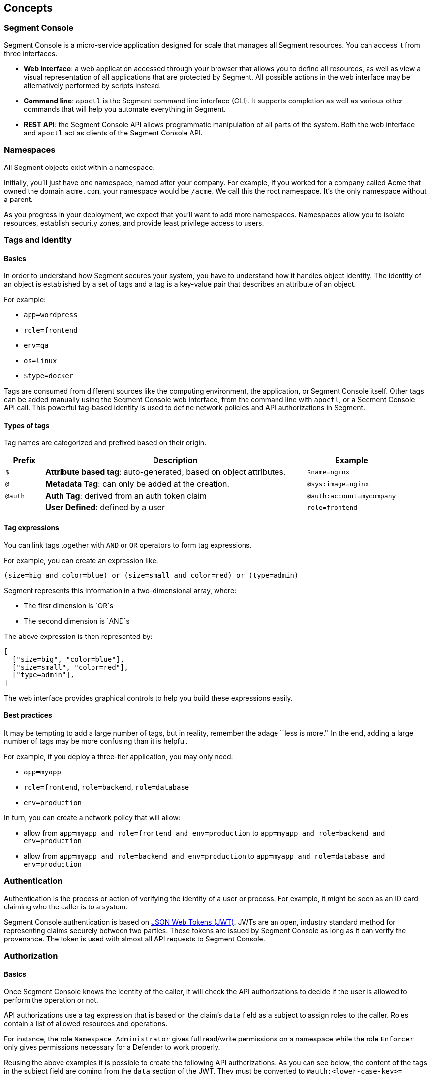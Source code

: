 // WE PULL THIS CONTENT FROM https://github.com/aporeto-inc/junon
// DO NOT EDIT THIS FILE.
// YOU MUST SUBMIT A PR AGAINST THE UPSTREAM REPO.
// THE UPSTREAM REPO IS CURRENTLY PRIVATE.

== Concepts

=== Segment Console

Segment Console is a micro-service application designed for scale that
manages all Segment resources. You can access it from three interfaces.

* *Web interface*: a web application accessed through your browser that
allows you to define all resources, as well as view a visual
representation of all applications that are protected by Segment. All
possible actions in the web interface may be alternatively performed by
scripts instead.
* *Command line*: `apoctl` is the Segment command line interface (CLI).
It supports completion as well as various other commands that will help
you automate everything in Segment.
* *REST API*: the Segment Console API allows programmatic manipulation
of all parts of the system. Both the web interface and `apoctl` act as
clients of the Segment Console API.

=== Namespaces

All Segment objects exist within a namespace.

Initially, you’ll just have one namespace, named after your company. For
example, if you worked for a company called Acme that owned the domain
`acme.com`, your namespace would be `/acme`. We call this the root
namespace. It’s the only namespace without a parent.

As you progress in your deployment, we expect that you’ll want to add
more namespaces. Namespaces allow you to isolate resources, establish
security zones, and provide least privilege access to users.

=== Tags and identity

==== Basics

In order to understand how Segment secures your system, you have to
understand how it handles object identity. The identity of an object is
established by a set of tags and a tag is a key-value pair that
describes an attribute of an object.

For example:

* `app=wordpress`
* `role=frontend`
* `env=qa`
* `os=linux`
* `$type=docker`

Tags are consumed from different sources like the computing environment,
the application, or Segment Console itself. Other tags can be added
manually using the Segment Console web interface, from the command line
with `apoctl`, or a Segment Console API call. This powerful tag-based
identity is used to define network policies and API authorizations in
Segment.

==== Types of tags

Tag names are categorized and prefixed based on their origin.

[width="100%",cols="<10%,<67%,<23%",options="header",]
|===
|Prefix |Description |Example
|`$` |*Attribute based tag*: auto-generated, based on object attributes.
|`$name=nginx`

|`@` |*Metadata Tag*: can only be added at the creation.
|`@sys:image=nginx`

|`@auth` |*Auth Tag*: derived from an auth token claim
|`@auth:account=mycompany`

| |*User Defined*: defined by a user |`role=frontend`
|===

==== Tag expressions

You can link tags together with `AND` or `OR` operators to form tag
expressions.

For example, you can create an expression like:

[source,bash]
----
(size=big and color=blue) or (size=small and color=red) or (type=admin)
----

Segment represents this information in a two-dimensional array, where:

* The first dimension is `OR`s
* The second dimension is `AND`s

The above expression is then represented by:

[source,json]
----
[
  ["size=big", "color=blue"],
  ["size=small", "color=red"],
  ["type=admin"],
]
----

The web interface provides graphical controls to help you build these
expressions easily.

==== Best practices

It may be tempting to add a large number of tags, but in reality,
remember the adage ``less is more.'' In the end, adding a large number
of tags may be more confusing than it is helpful.

For example, if you deploy a three-tier application, you may only need:

* `app=myapp`
* `role=frontend`, `role=backend`, `role=database`
* `env=production`

In turn, you can create a network policy that will allow:

* allow from `app=myapp and role=frontend and env=production` to
`app=myapp and role=backend and env=production`
* allow from `app=myapp and role=backend and env=production` to
`app=myapp and role=database and env=production`

=== Authentication

Authentication is the process or action of verifying the identity of a
user or process. For example, it might be seen as an ID card claiming
who the caller is to a system.

Segment Console authentication is based on
https://tools.ietf.org/html/rfc7519[JSON Web Tokens (JWT)]. JWTs are an
open, industry standard method for representing claims securely between
two parties. These tokens are issued by Segment Console as long as it
can verify the provenance. The token is used with almost all API
requests to Segment Console.

=== Authorization

==== Basics

Once Segment Console knows the identity of the caller, it will check the
API authorizations to decide if the user is allowed to perform the
operation or not.

API authorizations use a tag expression that is based on the claim’s
`data` field as a subject to assign roles to the caller. Roles contain a
list of allowed resources and operations.

For instance, the role `Namespace Administrator` gives full read/write
permissions on a namespace while the role `Enforcer` only gives
permissions necessary for a Defender to work properly.

Reusing the above examples it is possible to create the following API
authorizations. As you can see below, the content of the tags in the
subject field are coming from the `data` section of the JWT. They must
be converted to `@auth:<lower-case-key>=<value>` to avoid any confusion
with other tags.

==== Make the Aporeto company account administrator a namespace administrator

The following API authorization makes the user, coming with a token for
the account ``company'', an administrator on the namespace
`/mynamespace` and all the child namespaces.

[cols="<,<",options="header",]
|===
|field |description
|subject |`@auth:realm=vince` and `@auth:account=company`
|object |`@auth:role=namespace.administrator`
|namespace |`/acme`
|propagate |`true`
|===

`@auth:realm=vince` indicates that the token is coming from an Aporeto
account.

==== Make the AWS security token bearer a Defender

The following API authorization makes the user, coming with a token from
AWS that has the role `segment`, a Defender on the namespace
`/acme/app/gitlab` only.

[cols="<,<",options="header",]
|===
|field |description
|subject |`@auth:realm=awssecuritytoken` and `@auth:rolename=segment`
|object |`@auth:role=enforcer`
|namespace |`/acme/app/gitlab`
|===

=== Defender

The Defender is an agent that runs on your deployed server and applies
any policies which you have defined in Segment Console. Once deployed,
the Defender connects to the Segment Console API using credentials just
as any other client does, and it is bound to API authorizations. The
role of the Defender agent is to protect any unit of computation called
*processing units*.

image::enforcer-policy-pcc.png[Protection diagram]

The Defender can protect traffic between two processing units at
different layers of the network stack. At layer 3, it automatically adds
the processing unit’s cryptographically signed identity during the
`SYN/SYN->ACK` portion of TCP session establishment (or by using UDP
options in the case of UDP traffic). At layer 4, it exchanges identities
after a TCP connection is established, but before any data traffic is
allowed to flow. In this case, it utilizes
https://tools.ietf.org/html/rfc7413[TCP Fast Open] to minimize the
round-trip times needed to complete a robust authorization.

The addition of these cryptographically signed tags allows Segment to
exchange and verify the identity of both processing units and validate
if there is a network policy which will allow or deny traffic between
the two endpoints. Once the authentication and authorization is
complete, the Defender allows both processing units to communicate
directly.

At layer 7, the Defender operates as a full API proxy and injects
authorization information on every API call. In this case, it can
perform per API endpoint authorization between processing units as well
as between users and processing units.

image::enforcer-tcp-pcc.png[Enforcement]

The content of traffic is never visible to Segment Console or the
Defender. The Defender’s role is to allow or drop the connection
establishment depending on policies it has received from Segment
Console.

The Defender can be installed as a:

* Kubernetes DaemonSet
* Docker container
* Linux `systemd` service

=== Processing units

A processing unit represents a unit of computation which the Defender
will protect by applying network policies. It can be:

* A container
* A Kubernetes pod
* A Linux process
* An entire Linux host
* Specific services (protocol/port pairs) in a Linux host

The Defender reports the processing units and the network interactions
it protects to Segment Console so you can visualize your application
flows.

It will apply default tags to the processing units according to what it
finds. For example, a container will be tagged with the image name, a
process with its PID, a host with its hostname, a pod with its
namespace, and so on. This set of predictable tags can be used to write
network policies.

image::pus.png[Processing units]

=== External networks

An external network refers to anything that is not protected by a
Defender and still needs to be accessed using the basic access control
lists. Like any other object, tags can be associated to an external
network so it can be used in a policy.
